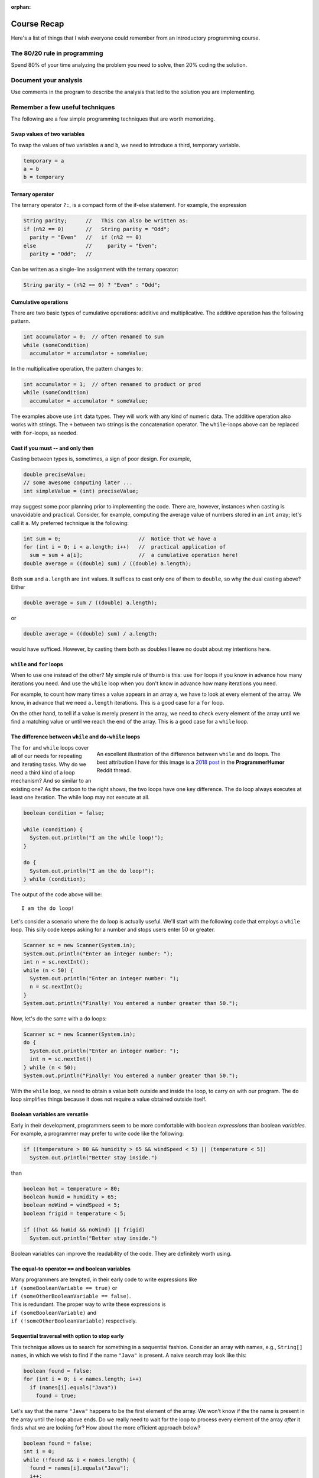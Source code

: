 :orphan:

Course Recap
=============

Here's a list of things that I wish everyone could remember from an introductory programming course.


The 80/20 rule in programming
-----------------------------

Spend 80% of your time analyzing the problem you need to solve, then 20% coding the solution. 


Document your analysis
----------------------

Use comments in the program to describe the analysis that led to the solution you are implementing.


Remember a few useful techniques
--------------------------------

The following are a few simple programming techniques that are worth memorizing.


Swap values of two variables
............................

To swap the values of two variables ``a`` and ``b``, we need to introduce a third, temporary variable.

.. code-block:: java

  temporary = a
  a = b
  b = temporary


Ternary operator
................
The ternary operator ``?:``, is a compact form of the if-else statement. For example, the expression

.. code-block:: java

   String parity;      //   This can also be written as:
   if (n%2 == 0)       //   String parity = "Odd";
     parity = "Even"   //   if (n%2 == 0)
   else                //     parity = "Even";
     parity = "Odd";   //

Can be written as a single-line assignment with the ternary operator:

.. code-block:: java

   String parity = (n%2 == 0) ? "Even" : "Odd";


Cumulative operations
.....................

There are two basic types of cumulative operations: additive and multiplicative. The additive operation has the following pattern.

.. code-block:: java

   int accumulator = 0;  // often renamed to sum
   while (someCondition)
     accumulator = accumulator + someValue;

In the multiplicative operation, the pattern changes to:

.. code-block:: java

   int accumulator = 1;  // often renamed to product or prod
   while (someCondition)
     accumulator = accumulator * someValue;

The examples above use ``int`` data types. They will work with any kind of numeric data. The additive operation also works with strings. The ``+`` between two strings is the concatenation operator. The ``while``-loops above can be replaced with ``for``-loops, as needed.


Cast if you must -- and only then
.................................

Casting between types is, sometimes, a sign of poor design. For example,

.. code-block:: java

   double preciseValue;
   // some awesome computing later ...
   int simpleValue = (int) preciseValue;

may suggest some poor planning prior to implementing the code. There are, however, instances when casting is unavoidable and practical. Consider, for example, computing the average value of numbers stored in an ``int`` array; let's call it ``a``. My preferred technique is the following:

.. code-block:: java

   int sum = 0;                         //  Notice that we have a
   for (int i = 0; i < a.length; i++)   //  practical application of 
     sum = sum + a[i];                  //  a cumulative operation here!
   double average = ((double) sum) / ((double) a.length);

Both ``sum`` and ``a.length`` are ``int`` values. It suffices to cast only one of them to ``double``, so why the dual casting above? Either

.. code-block:: java

   double average = sum / ((double) a.length);

or

.. code-block:: java

   double average = ((double) sum) / a.length;

would have sufficed. However, by casting them both as doubles I leave no doubt about my intentions here. 


``while`` and ``for`` loops
...........................

When to use one instead of the other? My simple rule of thumb is this: use ``for`` loops if you know in advance how many iterations you need. And use the ``while`` loop when you don't know in advance how many iterations you need. 

For example, to count how many times a value appears in an array ``a``, we have to look at every element of the array. We know, in advance that we need ``a.length`` iterations. This is a good case for a ``for`` loop.

On the other hand, to tell if a value is merely present in the array, we need to check every element of the array until we find a matching value or until we reach the end of the array. This is a good case for a ``while`` loop.


The difference between ``while`` and ``do-while`` loops
.......................................................

.. figure:: images/coyote.jpg
   :figwidth: 66%
   :align: right
   
   An excellent illustration of the difference between ``while`` and ``do`` loops. The best attribution I have for this image is a `2018 post <https://www.reddit.com/r/ProgrammerHumor/comments/a5mghb/the_importance_of_knowing_how_to_correctly_use/>`__ in the **ProgrammerHumor** Reddit thread.

The ``for`` and ``while`` loops cover all of our needs for repeating and iterating tasks. Why do we need a third kind of a loop mechanism? And so similar to an existing one? As the cartoon to the right shows, the two loops have one key difference. The ``do`` loop always executes at least one iteration. The while loop may not execute at all. 

.. raw:: html

   <br clear="both" />
   


 To illustrate this difference, consider the following code:
 

.. code-block:: java

   boolean condition = false;
   
   while (condition) {
     System.out.println("I am the while loop!");
   }
   
   do {
     System.out.println("I am the do loop!");
   } while (condition);

The output of the code above will be::

   I am the do loop!

Let's consider a scenario where the ``do`` loop is actually useful. We'll start with the following code that employs a ``while`` loop. This silly code keeps asking for a number and stops users enter 50 or greater.

.. code-block:: java

   Scanner sc = new Scanner(System.in);
   System.out.println("Enter an integer number: ");
   int n = sc.nextInt();
   while (n < 50) {
     System.out.println("Enter an integer number: ");
     n = sc.nextInt();
   }
   System.out.println("Finally! You entered a number greater than 50.");

Now, let's do the same with a ``do`` loops:

.. code-block:: java

   Scanner sc = new Scanner(System.in);
   do {
     System.out.println("Enter an integer number: ");
     int n = sc.nextInt()
   } while (n < 50);
   System.out.println("Finally! You entered a number greater than 50.");

With the ``while`` loop, we need to obtain a value both outside and inside the loop, to carry on with our program. The ``do`` loop simplifies things because it does not require a value obtained outside itself.


Boolean variables are versatile
...............................

Early in their development, programmers seem to be more comfortable with boolean *expressions* than boolean *variables.* For example, a programmer may prefer to write code like the following:

.. code-block:: java

   if ((temperature > 80 && humidity > 65 && windSpeed < 5) || (temperature < 5))
     System.out.println("Better stay inside.")

than

.. code-block:: java

   boolean hot = temperature > 80;
   boolean humid = humidity > 65;
   boolean noWind = windSpeed < 5;
   boolean frigid = temperature < 5;
   
   if ((hot && humid && noWind) || frigid)
     System.out.println("Better stay inside.")

Boolean variables can improve the readability of the code. They are definitely worth using.


The equal-to operator ``==`` and boolean variables
...................................................

| Many programmers are tempted, in their early code to write expressions like 
| ``if (someBooleanVariable == true)``  or
| ``if (someOtherBooleanVariable == false)``. 

| This is redundant. The proper way to write these expressions is 
| ``if (someBooleanVariable)`` and 
| ``if (!someOtherBooleanVariable)`` respectively.


Sequential traversal with option to stop early
..............................................

This technique allows us to search for something in a sequential fashion. Consider an array with names, e.g., ``String[] names``, in which we wish to find if the name ``"Java"`` is present. A naive search may look like this:

.. code-block:: java

  boolean found = false;
  for (int i = 0; i < names.length; i++) 
    if (names[i].equals("Java"))
      found = true;

Let's say that the name ``"Java"`` happens to be the first element of the array. We won't know if the the name is present in the array until the loop above ends. Do we really need to wait for the loop to process every element of the array *after* it finds what we are looking for? How about the more efficient approach below?

.. code-block:: java

  boolean found = false;
  int i = 0;
  while (!found && i < names.length) {
    found = names[i].equals("Java");
    i++;
  }

The ``while`` loop above stops when a match is found or when it reaches the end of the array. Because the loop stops as soon as it finds a match, it is a bit faster than a ``for`` loop as long as there is a match to be found and it's not in the last element of the array.